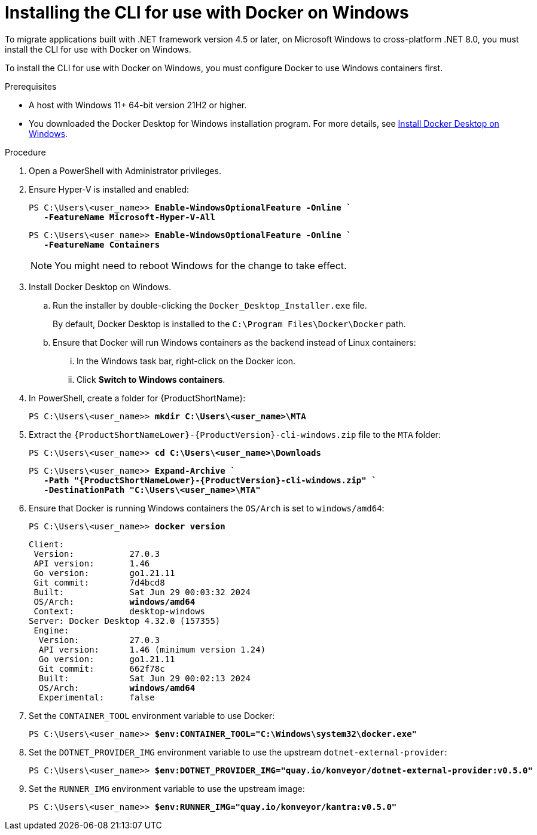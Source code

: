 :_newdoc-version: 2.18.3
:_template-generated: 2025-03-17
:_mod-docs-content-type: PROCEDURE

[id="installing-cli-for-docker_{context}"]
= Installing the CLI for use with Docker on Windows

[role="_abstract"]
To migrate applications built with .NET framework version 4.5 or later, on Microsoft Windows to cross-platform .NET 8.0, you must install the CLI for use with Docker on Windows. 

To install the CLI for use with Docker on Windows, you must configure Docker to use Windows containers first.

.Prerequisites

* A host with Windows 11+ 64-bit version 21H2 or higher.

* You downloaded the Docker Desktop for Windows installation program. For more details, see link:https://docs.docker.com/desktop/install/windows-install/[Install Docker Desktop on Windows].

.Procedure

. Open a PowerShell with Administrator privileges.

. Ensure Hyper-V is installed and enabled:
+
[subs="+quotes"]
----
PS C:\Users\<user_name>> *Enable-WindowsOptionalFeature -Online `
   -FeatureName Microsoft-Hyper-V-All*
----
+
[subs="+quotes"]
----
PS C:\Users\<user_name>> *Enable-WindowsOptionalFeature -Online `
   -FeatureName Containers*
----
+
NOTE: You might need to reboot Windows for the change to take effect.

. Install Docker Desktop on Windows.

.. Run the installer by double-clicking the `Docker_Desktop_Installer.exe` file. 
+
By default, Docker Desktop is installed to the `C:\Program Files\Docker\Docker` path.

.. Ensure that Docker will run Windows containers as the backend instead of Linux containers:

... In the Windows task bar, right-click on the Docker icon.
... Click *Switch to Windows containers*.

. In PowerShell, create a folder for {ProductShortName}:
+
[subs="+quotes"]
----
PS C:\Users\<user_name>> *mkdir C:\Users\<user_name>\MTA*
----

. Extract the `{ProductShortNameLower}-{ProductVersion}-cli-windows.zip` file to the `MTA` folder:
+
[subs="+quotes"]
----
PS C:\Users\<user_name>> *cd C:\Users\<user_name>\Downloads*
----
+
[subs="+quotes"]
----
PS C:\Users\<user_name>> *Expand-Archive `
   -Path "{ProductShortNameLower}-{ProductVersion}-cli-windows.zip" `
   -DestinationPath "C:\Users\<user_name>\MTA"*
----

. Ensure that Docker is running Windows containers the `OS/Arch` is set to `windows/amd64`:
+
[subs="+quotes"]
----
PS C:\Users\<user_name>> *docker version*
----
+
[subs="+quotes"]
----
Client:
 Version:           27.0.3
 API version:       1.46
 Go version:        go1.21.11
 Git commit:        7d4bcd8
 Built:             Sat Jun 29 00:03:32 2024
 OS/Arch:           *windows/amd64*
 Context:           desktop-windows
Server: Docker Desktop 4.32.0 (157355)
 Engine:
  Version:          27.0.3
  API version:      1.46 (minimum version 1.24)
  Go version:       go1.21.11
  Git commit:       662f78c
  Built:            Sat Jun 29 00:02:13 2024
  OS/Arch:          *windows/amd64*
  Experimental:     false
----

. Set the `CONTAINER_TOOL` environment variable to use Docker:
+
[subs="+quotes"]
----
PS C:\Users\<user_name>> *$env:CONTAINER_TOOL="C:\Windows\system32\docker.exe"*
----

. Set the `DOTNET_PROVIDER_IMG` environment variable to use the upstream `dotnet-external-provider`:
+
[subs="+quotes"]
----
PS C:\Users\<user_name>> *$env:DOTNET_PROVIDER_IMG="quay.io/konveyor/dotnet-external-provider:v0.5.0"*
----

. Set the `RUNNER_IMG` environment variable to use the upstream image:
+
[subs="+quotes"]
----
PS C:\Users\<user_name>> *$env:RUNNER_IMG="quay.io/konveyor/kantra:v0.5.0"*
----

